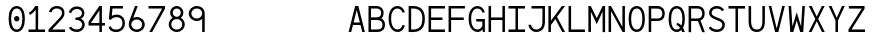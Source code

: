 SplineFontDB: 3.0
FontName: Whois-mono
FullName: Whois-mono
FamilyName: Whois
Weight: Medium
Copyright: Created by raphael with FontForge 2.0 (http://fontforge.sf.net)
UComments: "2012-6-10: Created." 
Version: 001.000
ItalicAngle: 0
UnderlinePosition: -80
UnderlineWidth: 40
Ascent: 620
Descent: 180
LayerCount: 2
Layer: 0 0 "Back"  1
Layer: 1 0 "Fore"  0
NeedsXUIDChange: 1
XUID: [1021 366 1577494475 6750967]
OS2Version: 0
OS2_WeightWidthSlopeOnly: 0
OS2_UseTypoMetrics: 1
CreationTime: 1339350769
ModificationTime: 1339432390
OS2TypoAscent: 0
OS2TypoAOffset: 1
OS2TypoDescent: 0
OS2TypoDOffset: 1
OS2TypoLinegap: 0
OS2WinAscent: 0
OS2WinAOffset: 1
OS2WinDescent: 0
OS2WinDOffset: 1
HheadAscent: 0
HheadAOffset: 1
HheadDescent: 0
HheadDOffset: 1
OS2Vendor: 'PfEd'
DEI: 91125
Encoding: ISO8859-1
UnicodeInterp: none
NameList: Adobe Glyph List
DisplaySize: -24
AntiAlias: 1
FitToEm: 1
WinInfo: 64 16 10
Grid
-800 520 m 0
 1600 520 l 0
  Named: "top" 
-800 -130 m 0
 1600 -130 l 0
  Named: "lowercase desc" 
-800 390.4 m 0
 1600 390.4 l 0
  Named: "lowercase top" 
EndSplineSet
BeginChars: 256 256

StartChar: a
Encoding: 97 97 0
Width: 390
VWidth: 0
Flags: HWO
LayerCount: 2
Fore
SplineSet
80.001 348.4 m 0
 100.001 372.4 136 390.4 188 390.4 c 0
 240 390.4 277 370.4 296 337.4 c 0
 312 310.4 309.531 263 309.531 224 c 0
 309.531 185 309.531 140 309.531 97 c 1
 309.531 97 307.531 84 312.531 73 c 0
 317.531 62 323.531 43 349.531 41 c 1
 349.531 -1 l 1
 296.531 2 278.531 34 278.531 34 c 1
 276.531 34 l 1
 276.531 34 239.531 0 162.531 0 c 0
 106.531 0 68.5322 30 52.5322 63 c 0
 36.5322 96 38.5322 126 46.5322 149 c 0
 62.5322 194 99.5322 217 137.531 224 c 0
 157.531 227 177.531 227 198.531 227 c 0
 217.531 227 238.531 226 258.531 226 c 1
 258.531 264 260.5 298 252 312.4 c 0
 241.974 329.385 229 339.4 188 339.4 c 0
 147 339.4 130 327.4 119 315.4 c 0
 108 303.4 104.001 286.4 102.001 272.4 c 1
 55.001 280.4 l 1
 55.001 296.4 60.001 324.4 80.001 348.4 c 0
243.531 72 m 0
 254.531 81 256.531 89 257.531 93 c 0
 258.531 97 258.531 175 258.531 175 c 1
 220.531 175 183.531 179 145.531 174 c 1
 116.531 169 103.531 163 93.5322 132 c 0
 91.5322 124 91.5322 103 99.5322 85 c 0
 107.531 67 121.531 52 163.531 51 c 0
 207.531 50 231.531 61 243.531 72 c 0
EndSplineSet
EndChar

StartChar: b
Encoding: 98 98 1
Width: 390
VWidth: 0
Flags: HW
LayerCount: 2
Fore
SplineSet
36.5 520 m 5
 86.5 520 l 5
 86.5 344 l 1
 111.5 371 148.5 390 194.5 390 c 0
 250.5 390 294.5 360 318.5 322 c 0
 342.5 284 353.5 237 353.5 195 c 0
 353.5 153 342.5 106 318.5 68 c 0
 294.5 30 251.5 0 194.5 0 c 0
 148.5 0 111.5 19 86.5 46 c 1
 76.5 0 l 1
 36.5 0 l 1
 36.5 195 l 1
 36.5 520 l 5
194.5 339 m 0
 153.5 339 130.5 322 113.5 295 c 0
 96.5 268 86.5 230 86.5 195 c 0
 86.5 160 96.5 122 113.5 95 c 0
 130.5 68 153.5 51 194.5 51 c 0
 235.5 51 259.5 68 276.5 95 c 0
 293.5 122 301.5 160 301.5 195 c 0
 301.5 230 293.5 268 276.5 295 c 0
 259.5 322 235.5 339 194.5 339 c 0
EndSplineSet
EndChar

StartChar: at
Encoding: 64 64 2
Width: 390
VWidth: 0
Flags: HW
LayerCount: 2
EndChar

StartChar: c
Encoding: 99 99 3
Width: 390
VWidth: 0
Flags: HW
LayerCount: 2
Fore
SplineSet
198.5 390 m 0
 238.5 390 272.5 376 296.5 353 c 0
 320.5 330 332.5 298 335.5 264 c 1
 285.5 260 l 1
 283.5 284 274.5 304 260.5 317 c 0
 246.5 330 227.5 339 198.5 339 c 0
 157.5 339 138.5 323 122.5 296 c 0
 106.5 269 100.5 231 100.5 195 c 0
 100.5 160 108.5 122 125.5 95 c 0
 142.5 68 166.5 51 207.5 51 c 0
 235.5 51 252.5 59 265.5 71 c 0
 278.5 83 286.5 101 289.5 122 c 1
 340.5 114 l 1
 335.5 85 322.5 56 300.5 35 c 0
 278.5 14 245.5 0 207.5 0 c 0
 150.5 0 107.5 30 83.5 68 c 0
 59.5 106 49.5 153 49.5 195 c 0
 49.5 237 56.5 284 78.5 322 c 0
 100.5 360 142.5 390 198.5 390 c 0
EndSplineSet
EndChar

StartChar: d
Encoding: 100 100 4
Width: 390
VWidth: 0
Flags: HW
LayerCount: 2
Fore
SplineSet
303 520 m 1
 353 520 l 1
 353 0 l 1
 312 0 l 1
 303 46 l 1
 278 19 241 0 195 0 c 0
 138 0 95 30 71 68 c 0
 47 106 37 153 37 195 c 0
 37 237 47 284 71 322 c 0
 95 360 139 390 195 390 c 0
 241 390 278 372 303 344 c 1
 303 520 l 1
195 339 m 0
 154 339 131 322 114 295 c 0
 97 268 88 230 88 195 c 0
 88 160 96 122 113 95 c 0
 130 68 154 51 195 51 c 0
 236 51 259 68 276 95 c 0
 293 122 303 160 303 195 c 0
 303 230 293 268 276 295 c 0
 259 322 236 339 195 339 c 0
EndSplineSet
EndChar

StartChar: e
Encoding: 101 101 5
Width: 390
VWidth: 0
Flags: HW
LayerCount: 2
Fore
SplineSet
97.9883 174 m 1
 99.9883 141 107.465 110 121.465 90 c 0
 137.465 66 159.465 53 194.465 51 c 0
 194.465 51 l 0
 226.465 51 246.465 60 260.465 72 c 0
 274.465 84 282.465 99 287.465 115 c 1
 336.465 100 l 1
 329.465 78 315.465 53 292.465 33 c 0
 269.465 13 236.465 0 194.465 0 c 2
 193.465 0 l 1
 193.465 0 l 1
 143.465 2 103.465 26 79.4648 62 c 0
 55.4648 98 46.4648 142 46.4648 189 c 0
 46.4648 235 52.4648 284 74.4648 322 c 0
 96.4648 360 137.465 388 193.465 389 c 1
 194.465 389 l 1
 194.465 389 l 2
 232.465 388 271.465 379 300.465 348 c 0
 329.465 317 344.488 267 343.488 198 c 2
 342.988 174 l 1
 97.9883 174 l 1
177.465 336 m 0
 141.465 330 104.465 295 100.465 224 c 1
 291.488 224 l 1
 289.488 270 280.465 293 264.465 313 c 0
 248.465 333 213.465 342 177.465 336 c 0
EndSplineSet
EndChar

StartChar: f
Encoding: 102 102 6
Width: 390
VWidth: 0
Flags: HW
LayerCount: 2
Fore
SplineSet
234 519 m 1
 287 518 336 487 354 419 c 1
 317 404 l 1
 299 457 255 474 219 468 c 0
 184 462 163 438 169 392 c 0
 172 368 176 351 178 335 c 1
 299 335 l 1
 299 284 l 1
 183 284 l 1
 183 0 l 1
 132 0 l 1
 132 284 l 1
 36 284 l 1
 36 335 l 1
 126 335 l 1
 124 350 122 364 120 385 c 0
 114 439 134 515 234 519 c 1
EndSplineSet
EndChar

StartChar: g
Encoding: 103 103 7
Width: 390
VWidth: 0
Flags: HWO
LayerCount: 2
Fore
SplineSet
358.011 390 m 1
 358.011 382 357.011 375 355.011 367 c 0
 348.011 348 334.011 330 306.011 322 c 1
 333.011 299 338.011 265 338.011 244 c 0
 338.011 190 286.011 135 195.011 134 c 0
 136.011 134 117.011 127 114.011 109 c 0
 111.011 91 121 64 190 64 c 0
 259 64 278.522 57.9988 306.011 43 c 0
 339 25 357.011 -2 357.011 -36 c 0
 357.011 -70 350.011 -79 337.011 -94 c 0
 324.011 -109 306.011 -117 289.011 -122 c 0
 255.011 -131 219.011 -131 195.011 -131 c 0
 170.011 -131 133.011 -131 100.011 -121 c 0
 83.0107 -116 65.0107 -108 52.0107 -93 c 0
 39.0107 -78 32.0107 -62 32.0107 -38 c 0
 31.0107 4 66.0107 42 108.011 50 c 1
 108.011 51 l 1
 66.0107 62 65.0107 88 66.0107 104 c 0
 68.0107 147 108.011 160 108.011 160 c 1
 108.011 161 l 1
 108.011 161 51.0107 184 51.0107 244 c 0
 51.0107 268 56.0107 298 79.0107 322 c 0
 102.011 346 141.011 364 195.011 364 c 0
 226.011 364 251.011 358 271.011 349 c 1
 288.011 351 306.011 365 307.011 390 c 1
 358.011 390 l 1
195.011 313 m 0
 151.011 313 126.011 302 115.011 289 c 0
 104.011 276 101.011 259 101.011 244 c 0
 101.011 221 119.011 184 195.011 184 c 0
 268.011 184 288.011 222 288.011 244 c 0
 288.011 259 284.011 276 273.011 289 c 0
 262.011 302 239.011 313 195.011 313 c 0
194.011 19 m 0
 151.011 19 83.0107 14 83.0107 -37 c 0
 83.0107 -88 156.011 -86 195.011 -86 c 0
 234.011 -86 306.011 -89 306.011 -38 c 0
 306.011 13 237.011 19 194.011 19 c 0
EndSplineSet
EndChar

StartChar: h
Encoding: 104 104 8
Width: 390
VWidth: 0
Flags: HW
LayerCount: 2
Fore
SplineSet
46.25 520 m 1
 96.25 520 l 1
 96.25 322 l 1
 107.25 357 158.25 388 204.25 388 c 0
 258.25 388 285.012 368.984 309.75 336 c 0
 327.75 312 343.75 263 343.75 221 c 2
 343.75 0 l 1
 291.75 0 l 1
 291.75 221 l 2
 291.75 256 284.803 275.4 272.75 298 c 0
 264.75 313 247.25 336 204.25 336 c 0
 163.25 336 136.25 319.5 119.25 292.5 c 0
 102.25 265.5 96.25 228 96.25 193 c 2
 96.25 0 l 1
 46.25 0 l 1
 46.25 193 l 1
 46.25 520 l 1
EndSplineSet
EndChar

StartChar: i
Encoding: 105 105 9
Width: 390
VWidth: 0
Flags: HW
LayerCount: 2
Fore
SplineSet
49 390 m 1
 220 390 l 1
 220 52 l 1
 361 52 l 1
 361 0 l 1
 29 0 l 1
 29 52 l 1
 170 52 l 1
 170 339 l 1
 49 339 l 1
 49 390 l 1
243 521 m 0
 243 494 222 472 195 472 c 0
 168 472 147 494 147 521 c 0
 147 548 168 569 195 569 c 0
 222 569 243 548 243 521 c 0
EndSplineSet
EndChar

StartChar: j
Encoding: 106 106 10
Width: 390
VWidth: 0
Flags: HW
LayerCount: 2
Fore
SplineSet
105.611 390.4 m 1
 325.611 390.4 l 1
 325.236 66 l 1
 325.236 66 328.236 -8 311.236 -50 c 0
 294.236 -92 251.236 -130 180.236 -130 c 0
 109.236 -130 73.2363 -92 59.2363 -55 c 0
 45.2363 -18 54.2363 16 54.2363 16 c 1
 99.2363 8 l 1
 99.2363 8 96.2363 -16 104.236 -37 c 0
 112.236 -58 124.236 -85 180.236 -85 c 0
 236.236 -85 252.236 -60 263.236 -31 c 0
 274.236 -2 273.236 66 273.236 66 c 1
 273.611 339.4 l 1
 105.611 339.4 l 1
 105.611 390.4 l 1
338.611 520.4 m 0
 338.611 493.4 317.611 471.4 290.611 471.4 c 0
 263.611 471.4 242.611 493.4 242.611 520.4 c 0
 242.611 547.4 263.611 569.4 290.611 569.4 c 0
 317.611 569.4 338.611 547.4 338.611 520.4 c 0
EndSplineSet
EndChar

StartChar: k
Encoding: 107 107 11
Width: 390
VWidth: 0
Flags: HW
LayerCount: 2
Fore
SplineSet
36 520 m 5
 87 520 l 5
 87 167 l 1
 294 389 l 1
 331 355 l 1
 192 205 l 1
 354 5 l 1
 354 0 l 1
 291 0 l 1
 156 167 l 1
 87 93 l 1
 87 0 l 1
 36 0 l 1
 36 520 l 5
EndSplineSet
EndChar

StartChar: l
Encoding: 108 108 12
Width: 390
VWidth: 0
Flags: HW
LayerCount: 2
Fore
SplineSet
29 520 m 1
 220 520 l 1
 220 51 l 1
 361 51 l 1
 361 0 l 1
 29 0 l 1
 29 51 l 1
 170 51 l 1
 170 470 l 1
 29 470 l 1
 29 520 l 1
EndSplineSet
EndChar

StartChar: m
Encoding: 109 109 13
Width: 390
VWidth: 0
Flags: HW
LayerCount: 2
Fore
SplineSet
28 390 m 1
 69 390 l 1
 79 361 l 1
 95 377 111 391 140 390 c 0
 169 389 187 368 198 350 c 1
 214 371 235 390 273 390 c 0
 311 390 339 359 350 336 c 0
 361 313 362 292 362 280 c 2
 362 0 l 1
 310 0 l 1
 310 280 l 2
 310 289 311 304 306 315 c 0
 301 326 294 337 274 339 c 0
 258 341 245 334 234 323 c 0
 223 312 221 288 221 288 c 1
 221 0 l 1
 169 0 l 1
 169 280 l 2
 169 289 170 304 165 315 c 0
 160 326 153 337 133 339 c 0
 118 341 101 334 90 323 c 0
 83 315 79 305 79 294 c 2
 79 0 l 1
 28 0 l 1
 28 390 l 1
EndSplineSet
EndChar

StartChar: n
Encoding: 110 110 14
Width: 390
VWidth: 0
Flags: HW
LayerCount: 2
Fore
SplineSet
207 390.4 m 0
 254 390.4 285 369.4 309 332.4 c 0
 333 295.4 334 253.4 334 212.4 c 2
 334 0.400391 l 1
 283 0.400391 l 1
 283 212.4 l 2
 283 250.4 280 281.4 269 301.4 c 0
 258 321.4 244 334.4 211 339.4 c 0
 166 346.4 107 333 107 246 c 2
 107 0 l 1
 56 0 l 1
 56 390 l 1
 100 390 l 1
 107 355 l 1
 131 375 160 390.4 207 390.4 c 0
EndSplineSet
EndChar

StartChar: o
Encoding: 111 111 15
Width: 390
VWidth: 0
Flags: HW
LayerCount: 2
Fore
SplineSet
195 390.4 m 0
 252 390.4 295 361.4 319 323.4 c 0
 343 285.4 354 238.4 354 196.4 c 0
 354 154.4 343 105 319 67 c 0
 295 29 251 0 194 0 c 0
 137 0 93 29 69 67 c 0
 45 105 36 154.4 36 196.4 c 0
 36 238.4 46 285.4 70 323.4 c 0
 94 361.4 138 390.4 195 390.4 c 0
195 339.4 m 0
 154 339.4 131 322.4 114 295.4 c 0
 97 268.4 87 230.4 87 196.4 c 0
 87 162.4 95 121 112 94 c 0
 129 67 152 50 194 50 c 0
 236 50 259 67 276 94 c 0
 293 121 303 162.4 303 196.4 c 0
 303 230.4 294 268.4 277 295.4 c 0
 260 322.4 236 339.4 195 339.4 c 0
EndSplineSet
EndChar

StartChar: p
Encoding: 112 112 16
Width: 390
VWidth: 0
Flags: HW
LayerCount: 2
Fore
SplineSet
37 390 m 1
 78 390 l 1
 88 341 l 1
 113 369 149 389 195 389 c 0
 251 389 295 360 319 322 c 0
 343 284 353 236 353 194 c 0
 353 152 343 104 319 66 c 0
 295 28 252 -1 195 -1 c 0
 149 -1 113 18 88 46 c 1
 88 -130 l 1
 37 -130 l 1
 37 390 l 1
195 338 m 0
 154 338 126 321 109 294 c 0
 92 267 88 229 88 194 c 0
 88 159 91 121 108 94 c 0
 125 67 154 50 195 50 c 0
 236 50 260 67 277 94 c 0
 294 121 302 159 302 194 c 0
 302 229 294 267 277 294 c 0
 260 321 236 338 195 338 c 0
EndSplineSet
EndChar

StartChar: q
Encoding: 113 113 17
Width: 390
VWidth: 0
Flags: HW
LayerCount: 2
Fore
SplineSet
353 390 m 1
 353 -130 l 1
 302 -130 l 1
 302 47 l 1
 277 19 241 0 195 0 c 0
 138 0 94 29 70 67 c 0
 46 105 37 153 37 195 c 0
 37 237 47 285 71 323 c 0
 95 361 139 390 195 390 c 0
 241 390 277 370 302 342 c 1
 313 390 l 1
 353 390 l 1
195 339 m 0
 154 339 131 322 114 295 c 0
 97 268 88 230 88 195 c 0
 88 160 97 122 114 95 c 0
 131 68 154 51 195 51 c 0
 236 51 265 68 282 95 c 0
 299 122 301 160 301 195 c 0
 301 230 299 268 282 295 c 0
 265 322 236 339 195 339 c 0
EndSplineSet
EndChar

StartChar: r
Encoding: 114 114 18
Width: 390
VWidth: 0
Flags: HW
LayerCount: 2
Fore
SplineSet
51 390.4 m 1
 94 390.4 l 1
 102 343 l 1
 125 366 156 383 192 389 c 0
 223 394 254 389 283 373 c 0
 312 357 336 327 339 289 c 1
 287 284 l 1
 285 305 276 318 259 328 c 0
 242 338 213 343 188 338 c 0
 148 330 105 316 105 222 c 2
 105 0 l 1
 51 0 l 1
 51 390.4 l 1
EndSplineSet
EndChar

StartChar: s
Encoding: 115 115 19
Width: 390
VWidth: 0
Flags: HW
LayerCount: 2
Fore
SplineSet
97 359 m 0
 140 395 224 397 263 377 c 0
 302 357 320 334 327 301 c 1
 286 284 l 1
 277 308 266 322 250 330 c 0
 234 338 211 341 181 339 c 0
 155 337 132 327 119 312 c 0
 95 284 109 245 147 235 c 0
 185 225 234.084 214 272.084 203 c 0
 310.084 192 329.084 169 339.084 136 c 0
 349.084 103 339.084 66 314.084 40 c 0
 288.084 14 247.084 0 192.084 0 c 0
 137.084 0 101.084 13 77.084 35 c 0
 53.084 57 47.084 86 47.084 107 c 1
 94.084 111 l 1
 96.084 96 99.084 83 111.084 72 c 0
 123.084 61 145.084 50 192.084 50 c 0
 238.084 50 265.084 62 278.084 76 c 0
 291.084 90 295.084 106 290.084 125 c 0
 286.084 141 276.084 148 256.084 155 c 0
 212.084 169 179 177 141 187 c 0
 103 197 71 216 60 248 c 0
 47 283 54 323 97 359 c 0
EndSplineSet
EndChar

StartChar: t
Encoding: 116 116 20
Width: 390
VWidth: 0
Flags: HWO
LayerCount: 2
Fore
SplineSet
150 480 m 1
 201 494 l 1
 201 390.4 l 1
 342 390.4 l 1
 342 338.4 l 1
 201 338.4 l 1
 201 51 l 1
 341 51 l 1
 341 0 l 1
 150 0 l 1
 150 338.4 l 1
 48 338.4 l 1
 48 390.4 l 1
 150 390.4 l 1
 150 480 l 1
EndSplineSet
EndChar

StartChar: u
Encoding: 117 117 21
Width: 390
VWidth: 0
Flags: HW
LayerCount: 2
Fore
SplineSet
184 -1 m 0
 137 -1 104 20 80 57 c 0
 56 94 56 136 56 177 c 2
 56 390.4 l 1
 107 390.4 l 1
 107 177 l 2
 107 139 110 108 121 88 c 0
 132 68 146 55 179 50 c 0
 224 43 283 55 283 142 c 2
 283 390.4 l 1
 334 390.4 l 1
 334 0 l 1
 291 0 l 1
 283 32 l 1
 259 12 231 -1 184 -1 c 0
EndSplineSet
EndChar

StartChar: v
Encoding: 118 118 22
Width: 390
VWidth: 0
Flags: HW
LayerCount: 2
Fore
SplineSet
34.5 390.4 m 1
 87.5 390.4 l 1
 194 77 l 1
 196 64 l 1
 199 77 l 1
 302.5 390.4 l 1
 355.5 390.4 l 1
 226 0 l 1
 167 0 l 1
 34.5 390.4 l 1
EndSplineSet
EndChar

StartChar: w
Encoding: 119 119 23
Width: 390
VWidth: 0
Flags: HW
LayerCount: 2
Fore
SplineSet
30 390.4 m 1
 82 390.4 l 1
 106 97 l 1
 171 267 l 1
 219 267 l 1
 284 98 l 1
 309 390.4 l 1
 360 390.4 l 1
 327 0 l 1
 273 0 l 1
 196 200 l 1
 195 204 l 1
 194 200 l 1
 118 0 l 1
 64 0 l 1
 30 390.4 l 1
EndSplineSet
EndChar

StartChar: x
Encoding: 120 120 24
Width: 390
VWidth: 0
Flags: HW
LayerCount: 2
Fore
SplineSet
34 390.4 m 1
 96 390.4 l 1
 194 242.4 l 1
 194.25 240.963 l 1
 194.781 240.963 l 1
 195 242.4 l 1
 295 390.4 l 1
 356 390.4 l 1
 225.5 198 l 1
 359.5 0 l 1
 298.5 0 l 1
 196.5 152 l 1
 195.812 154.125 l 1
 195.062 154.125 l 1
 194.5 152 l 1
 92.5 0 l 1
 30.5 0 l 1
 164.5 198 l 1
 34 390.4 l 1
EndSplineSet
EndChar

StartChar: y
Encoding: 121 121 25
Width: 390
VWidth: 0
Flags: HW
LayerCount: 2
Fore
SplineSet
34.5 390.4 m 1
 87.5 390.4 l 1
 193.5 109.4 l 1
 195.5 98.4004 l 1
 198.5 109.4 l 1
 302.5 390.4 l 1
 355.5 390.4 l 1
 214.5 2.40039 l 1
 214.5 2.40039 188.5 -54.5996 171.5 -77.5996 c 0
 132.5 -129.6 69.5 -134.6 60.5 -135.6 c 1
 60.5 -84.5996 l 1
 70.5 -82.5996 110.5 -76.5996 131.5 -47.5996 c 0
 148.5 -24.5996 170.5 31.4004 170.5 31.4004 c 1
 34.5 390.4 l 1
EndSplineSet
EndChar

StartChar: z
Encoding: 122 122 26
Width: 390
VWidth: 0
Flags: HW
LayerCount: 2
Fore
SplineSet
45.5 390 m 1
 340.5 390 l 1
 340.5 340 l 1
 105.5 51 l 1
 351.5 51 l 1
 351.5 0 l 1
 38.5 0 l 1
 38.5 50 l 1
 274.5 339 l 1
 45.5 339 l 1
 45.5 390 l 1
EndSplineSet
EndChar

StartChar: A
Encoding: 65 65 27
Width: 390
VWidth: 0
Flags: HW
LayerCount: 2
Fore
SplineSet
162.735 519.566 m 5
 227.264 519.566 l 5
 357.788 0 l 1
 305.638 0 l 1
 269.984 140.838 l 1
 119.72 140.838 l 1
 84.3613 0 l 1
 32.2119 0 l 1
 162.735 519.566 l 5
194.854 443.259 m 1
 194.149 436.512 l 1
 132.683 191.516 l 1
 257.316 191.516 l 1
 195.578 436.426 l 1
 194.854 443.259 l 1
EndSplineSet
EndChar

StartChar: B
Encoding: 66 66 28
Width: 390
VWidth: 0
Flags: HW
LayerCount: 2
Fore
SplineSet
30 520 m 1
 30 520 134.471 520.713 187.632 520.119 c 0
 235.413 520.119 273.475 504.416 298.122 478.454 c 0
 322.769 452.491 333.479 418.207 333.479 385.053 c 0
 333.479 340.326 320.392 302.933 293.702 278.099 c 0
 289.24 274.463 285.35 273.439 283.687 272.062 c 1
 285.624 271.038 290.169 271.337 294.141 268.893 c 0
 301.989 264.062 309.623 259.04 316.391 252.91 c 0
 344.758 227.219 360.293 189.277 360.293 145.661 c 0
 360.293 102.79 347.28 65.126 320.811 39.002 c 0
 294.342 12.8779 256.208 -0.185547 212.385 -0.185547 c 0
 151.204 -0.185547 29.707 -0.477539 29.707 -0.477539 c 1
 30 520 l 1
80.6777 469.911 m 1
 80.6777 293.716 l 1
 187.632 293.716 l 2
 221.515 293.716 244.64 301.649 259.23 315.225 c 0
 273.819 328.801 282.802 349.737 282.802 385.055 c 0
 282.802 407.254 275.752 428.162 261.291 443.394 c 0
 246.832 458.625 224.493 469.911 187.632 469.911 c 2
 80.6777 469.911 l 1
80.3848 240.833 m 1
 80.3848 50.4941 l 1
 212.385 50.4941 l 2
 246.536 50.4951 269.813 59.8037 285.159 74.9492 c 0
 300.506 90.0957 309.614 112.741 309.614 145.663 c 0
 309.614 177.841 299.708 199.915 282.509 215.492 c 0
 265.308 231.073 239.221 240.833 204.135 240.833 c 2
 80.3848 240.833 l 1
EndSplineSet
EndChar

StartChar: C
Encoding: 67 67 29
Width: 390
VWidth: 0
Flags: HW
LayerCount: 2
Fore
SplineSet
204.883 522.987 m 4
 233.59 522.987 264.819 516.867 292.391 497.649 c 4
 319.962 478.43 342.232 446.792 356.031 401.007 c 5
 310.953 388.632 l 5
 299.561 426.428 280.183 444.282 263.223 456.104 c 4
 246.262 467.926 226.82 472.309 204.883 472.309 c 4
 164.266 472.309 128.789 450.978 101.465 390.4 c 4
 89.0986 362.983 82.1738 316.216 82.6074 269.596 c 4
 83.04 222.977 90.7549 175.768 102.054 147.321 c 4
 126.254 86.3896 160.416 55.0986 211.954 55.0986 c 4
 260.01 55.0996 301.569 100.242 308.008 143.196 c 5
 358.097 135.831 l 5
 347.962 68.1904 289.349 4.4209 211.954 4.4209 c 4
 138.044 4.4209 83.6338 56.1475 54.9102 128.464 c 4
 39.748 166.642 32.4102 217.518 31.9297 269.008 c 4
 31.4521 320.496 37.4717 371.708 55.2061 411.023 c 4
 88.082 483.91 144.207 522.987 204.883 522.987 c 4
EndSplineSet
EndChar

StartChar: D
Encoding: 68 68 30
Width: 390
VWidth: 0
Flags: HW
LayerCount: 2
Fore
SplineSet
80.9258 520 m 2
 122.342 520 156.335 521.129 196.131 512.928 c 1
 237.351 502.804 279.076 481.763 309.273 442.215 c 0
 339.471 402.666 357.299 346.317 357.299 268.966 c 0
 357.299 192.506 343.771 132.114 314.968 88.3965 c 0
 286.161 44.6826 241.915 18.3164 189.155 5.60254 c 0
 140.452 -6.13281 84.8008 -1.19531 75.7188 -0.290039 c 1
 32.7012 -0.290039 l 1
 32.9004 520 l 1
 80.9258 520 l 2
184.051 463.722 m 0
 151.71 471.344 114.906 469.916 83.5791 469.322 c 1
 83.3799 50.3877 l 1
 97.4463 49.5059 144.506 47.1836 177.369 55.1025 c 0
 221.446 65.7236 251.349 84.2295 272.541 116.388 c 0
 293.727 148.547 306.622 198.432 306.622 268.966 c 0
 306.622 338.607 290.919 382.746 268.907 411.572 c 0
 246.897 440.398 217.475 455.514 184.051 463.722 c 0
EndSplineSet
EndChar

StartChar: E
Encoding: 69 69 31
Width: 390
VWidth: 0
Flags: HW
LayerCount: 2
Fore
SplineSet
31.7148 521.234 m 1
 358.762 521.234 l 1
 358.762 470.703 l 1
 82.3936 470.703 l 1
 82.3936 290.678 l 1
 308.972 290.678 l 1
 308.972 240 l 1
 82.3936 240 l 1
 81.917 50.6768 l 1
 358.285 50.6768 l 1
 358.285 0 l 1
 31.2383 0 l 1
 31.7148 521.234 l 1
EndSplineSet
EndChar

StartChar: F
Encoding: 70 70 32
Width: 390
VWidth: 0
Flags: HWO
LayerCount: 2
Fore
SplineSet
31.6201 517.714 m 1
 358.38 517.714 l 1
 358.38 468.183 l 1
 82.2998 468.183 l 1
 82.2998 288.157 l 1
 335.58 288.157 l 5
 335.58 237.479 l 5
 82.2998 237.479 l 1
 82.2998 0 l 1
 31.6201 0 l 1
 31.6201 517.714 l 1
EndSplineSet
EndChar

StartChar: G
Encoding: 71 71 33
Width: 390
VWidth: 0
Flags: HW
LayerCount: 2
Fore
SplineSet
205.432 520 m 0
 278.892 519.383 333.162 477.547 356.581 398.02 c 1
 310.621 385.646 l 1
 296.532 434.188 262.602 469.812 205.432 469.321 c 0
 164.812 469.323 129.341 447.99 102.012 387.413 c 0
 89.6416 359.996 82.7217 313.23 83.1514 266.609 c 0
 83.5918 219.99 90.9424 171.348 102.242 142.9 c 0
 126.441 81.9688 160.902 50.6777 212.432 50.6777 c 0
 257.492 50.6787 296.713 90.4678 306.722 130.82 c 1
 306.722 213.024 l 1
 185.032 213.024 l 1
 185.032 263.703 l 1
 357.553 263.703 l 1
 357.553 0.883789 l 1
 316.742 0.883789 l 1
 310.892 55.46 l 1
 295.083 28.0859 258.902 0 212.432 0 c 0
 138.521 0 83.8223 51.7266 55.1025 124.043 c 0
 39.9326 162.222 32.9619 214.531 32.4717 266.02 c 0
 32.002 317.508 38.3115 368.721 56.0518 408.036 c 0
 88.9219 480.923 144.751 520 205.432 520 c 0
EndSplineSet
EndChar

StartChar: H
Encoding: 72 72 34
Width: 390
VWidth: 0
Flags: HW
LayerCount: 2
Fore
SplineSet
31.1797 518.566 m 1
 81.8594 518.566 l 1
 81.8594 288.157 l 1
 308.14 288.157 l 1
 308.14 518.566 l 1
 358.82 518.566 l 1
 358.82 0 l 1
 308.14 0 l 1
 308.14 237.479 l 1
 81.8594 237.479 l 1
 81.8594 0 l 1
 31.1797 0 l 1
 31.1797 518.566 l 1
EndSplineSet
EndChar

StartChar: I
Encoding: 73 73 35
Width: 390
VWidth: 0
Flags: HW
LayerCount: 2
Fore
SplineSet
29.8496 520 m 1
 360.15 520 l 1
 360.15 469.323 l 1
 220.49 469.323 l 1
 220.49 50.8486 l 1
 360.15 50.8486 l 1
 360.15 0.171875 l 1
 29.8496 0.171875 l 1
 29.8496 50.8486 l 1
 169.811 50.8486 l 1
 169.811 469.323 l 1
 29.8496 469.323 l 1
 29.8496 520 l 1
EndSplineSet
EndChar

StartChar: J
Encoding: 74 74 36
Width: 390
VWidth: 0
Flags: HW
LayerCount: 2
Fore
SplineSet
90.584 520.551 m 1
 359.294 520.549 l 1
 359.294 520.257 l 1
 359.294 520.257 359.31 311.142 359.41 207.722 c 0
 359.41 134.309 339.89 81.0869 306.08 46.8477 c 0
 272.27 12.6094 226.399 -0.415039 181.739 0 c 0
 134.449 0.443359 95.8994 22.4131 70.3701 50.6787 c 0
 44.8398 78.9434 30.5898 112.89 30.5898 144.963 c 1
 81.2695 144.963 l 1
 81.2695 129.302 90.5293 103.997 108.08 84.5615 c 0
 125.63 65.1279 150.05 49.9795 182.33 49.6787 c 0
 217.249 49.3525 247.459 59.5459 269.839 82.2041 c 0
 292.22 104.866 308.729 143.201 308.729 207.722 c 0
 308.729 323.273 308.524 427.562 308.614 469.872 c 1
 90.584 469.872 l 1
 90.584 520.551 l 1
EndSplineSet
EndChar

StartChar: K
Encoding: 75 75 37
Width: 390
VWidth: 0
Flags: HW
LayerCount: 2
Fore
SplineSet
28.2148 519.566 m 1
 78.8945 519.566 l 1
 78.8945 224.81 l 1
 298.104 519.566 l 1
 361.154 519.566 l 1
 200.285 302.889 l 1
 361.785 0 l 1
 304.623 0 l 1
 167.564 259.303 l 1
 78.8945 140.248 l 1
 78.8945 0 l 1
 28.2148 0 l 1
 28.2148 519.566 l 1
EndSplineSet
EndChar

StartChar: L
Encoding: 76 76 38
Width: 390
VWidth: 0
Flags: HW
LayerCount: 2
Fore
SplineSet
31.4756 519.566 m 1
 82.1553 519.566 l 1
 82.1553 50.6768 l 1
 358.524 50.6768 l 1
 358.524 0 l 1
 31.4756 0 l 1
 31.4756 519.566 l 1
EndSplineSet
EndChar

StartChar: M
Encoding: 77 77 39
Width: 390
VWidth: 0
Flags: HW
LayerCount: 2
Fore
SplineSet
314.035 519.824 m 1
 362.354 519.824 l 1
 362.354 -2.2207 l 1
 311.675 -2.2207 l 1
 311.675 407.329 l 1
 194.995 156 l 1
 78.3252 404.972 l 1
 78.3252 0.135742 l 1
 27.6455 0.135742 l 1
 27.6455 519.824 l 1
 75.9658 519.824 l 1
 193.905 278.146 l 1
 194.995 272.384 l 1
 196.064 278.086 l 1
 314.035 519.824 l 1
EndSplineSet
EndChar

StartChar: N
Encoding: 78 78 40
Width: 390
VWidth: 0
Flags: HW
LayerCount: 2
Fore
SplineSet
79.2061 519.566 m 1
 307.846 103.004 l 1
 307.846 519.566 l 1
 358.523 519.566 l 1
 358.523 0 l 1
 311.086 0 l 1
 82.1465 417.384 l 1
 82.1465 0 l 1
 31.4766 0 l 1
 31.4766 519.566 l 1
 79.2061 519.566 l 1
EndSplineSet
EndChar

StartChar: O
Encoding: 79 79 41
Width: 390
VWidth: 0
Flags: HW
LayerCount: 2
Fore
SplineSet
194.854 520.204 m 0
 252.938 520.204 297.805 486.132 323.021 438 c 0
 348.24 389.866 358.084 327.906 358.084 260.625 c 0
 358.084 193.076 346.966 130.916 321.254 82.958 c 0
 295.543 34.998 251.269 1.04785 194.853 1.04785 c 0
 138.438 1.04785 94.083 34.9941 68.4521 82.958 c 0
 42.8213 130.921 31.916 193.095 31.916 260.625 c 0
 31.916 327.888 41.5479 389.862 66.6846 438 c 0
 91.8213 486.136 136.77 520.204 194.854 520.204 c 0
194.854 469.525 m 0
 154.825 469.525 130.898 451.069 111.766 414.429 c 0
 92.6309 377.786 82.5947 322.73 82.5947 260.626 c 0
 82.5947 198.791 93.5654 143.638 113.24 106.824 c 0
 132.911 70.0088 157.288 51.7256 194.854 51.7256 c 0
 232.419 51.7256 257.024 70.0049 276.764 106.824 c 0
 296.503 143.642 307.408 198.811 307.408 260.625 c 0
 307.408 322.712 297.438 377.782 278.236 414.429 c 0
 259.037 451.073 234.882 469.525 194.854 469.525 c 0
EndSplineSet
EndChar

StartChar: P
Encoding: 80 80 42
Width: 390
VWidth: 0
Flags: HW
LayerCount: 2
Fore
SplineSet
33.8311 519.565 m 1
 33.8311 519.565 151.21 520.21 210.321 519.86 c 0
 258.54 519.86 296.998 500.957 321.4 473.19 c 0
 345.803 445.427 356.169 409.747 356.169 374.781 c 0
 356.169 327.196 343.466 287.963 316.978 261.346 c 0
 290.497 234.727 252.717 223.042 210.321 223.042 c 2
 84.5088 223.042 l 1
 84.5088 0 l 1
 33.8311 0 l 1
 33.8311 519.565 l 1
84.5088 468.182 m 1
 84.5088 273.72 l 1
 210.321 273.72 l 2
 243.877 273.722 266.238 282.127 281.034 296.997 c 0
 295.83 311.866 305.49 335.908 305.49 374.781 c 0
 305.49 399.604 298.095 423.169 283.39 439.896 c 0
 268.687 456.627 246.745 468.182 210.321 468.182 c 2
 84.5088 468.182 l 1
EndSplineSet
EndChar

StartChar: Q
Encoding: 81 81 43
Width: 390
VWidth: 0
Flags: HW
LayerCount: 2
Fore
SplineSet
195.147 520 m 0
 253.232 520 298.139 485.927 323.317 437.796 c 0
 348.492 389.66 358.083 327.695 358.083 260.421 c 0
 358.083 194.076 346.167 130.987 321.461 83.3838 c 1
 336.4 56.6768 346.381 28.2344 354.754 0 c 1
 301.719 0 l 1
 297.445 13.0293 293.238 31.5029 286.95 42.9883 c 1
 286.471 42.5273 278.738 34.3936 278.249 33.9404 c 0
 257.705 14.7422 234.205 0 193.147 0 c 0
 152.088 0 104.803 21.7119 73.3477 74.8984 c 0
 41.8945 128.085 31.917 192.884 31.917 260.421 c 0
 31.917 327.693 41.8018 389.661 66.9795 437.796 c 0
 92.1572 485.929 137.063 520 195.147 520 c 0
195.147 469.323 m 0
 155.119 469.323 130.931 450.866 111.765 414.225 c 0
 92.5986 377.58 82.5947 322.519 82.5947 260.421 c 0
 82.5947 198.598 92.2656 141.412 111.972 104.598 c 0
 131.678 67.7812 156.316 49.5 193.88 49.5 c 0
 223.048 49.5 244.109 60.6328 261.354 82.7939 c 1
 243.928 105.623 227.059 123.434 190.438 142.891 c 1
 205.962 185.034 l 1
 239.503 171.64 265.832 152.704 286.691 130.82 c 1
 299.169 165.518 307.407 211.798 307.407 260.421 c 0
 307.407 322.519 297.403 377.58 278.236 414.225 c 0
 259.069 450.866 235.175 469.323 195.147 469.323 c 0
EndSplineSet
EndChar

StartChar: R
Encoding: 82 82 44
Width: 390
VWidth: 0
Flags: HW
LayerCount: 2
Fore
SplineSet
98.21 520.293 m 0
 134.943 520.406 179.145 520.475 208.7 520.295 c 0
 256.919 520.296 295.377 502.391 319.779 474.626 c 0
 344.186 446.861 354.548 411.181 354.548 376.216 c 0
 354.548 328.632 341.845 289.397 315.36 262.78 c 0
 302.791 250.147 287.521 241.042 270.575 234.789 c 1
 357.789 1.43359 l 1
 303.869 1.43359 l 1
 219.898 224.476 l 1
 82.8887 224.476 l 1
 82.8887 1.43359 l 1
 32.2109 1.43359 l 1
 32.2109 520 l 1
 32.2109 520 61.4766 520.181 98.21 520.293 c 0
82.8887 469.614 m 1
 82.8887 275.153 l 1
 208.7 275.153 l 2
 242.256 275.155 264.618 283.559 279.414 298.43 c 0
 294.212 313.3 303.869 337.341 303.869 376.215 c 0
 303.869 401.038 296.477 424.602 281.771 441.329 c 0
 267.068 458.059 245.127 469.614 208.7 469.614 c 2
 82.8887 469.614 l 1
EndSplineSet
EndChar

StartChar: S
Encoding: 83 83 45
Width: 390
VWidth: 0
Flags: HW
LayerCount: 2
Fore
SplineSet
199.083 519.45 m 0
 297.935 519.45 344.645 441.37 344.645 441.37 c 1
 300.743 416.031 l 1
 300.743 416.031 272.304 468.772 199.083 468.772 c 0
 160.953 468.772 134.833 457.847 118.064 442.254 c 0
 101.284 426.66 92.6143 405.523 93.0137 378.612 c 0
 93.373 355.101 105.064 340.847 126.014 326.461 c 0
 146.975 312.073 175.904 301.287 200.854 291.104 c 0
 223.314 281.938 256.963 271.694 287.773 254.273 c 0
 318.583 236.854 349.093 209.301 354.953 167.355 c 0
 360.243 129.487 352.333 88.0322 326.373 55.0967 c 0
 300.413 22.1611 256.273 0 197.904 0 c 0
 139.824 0 97.9727 20.1602 71.8037 40.9541 c 0
 45.624 61.748 33.4941 84.8564 33.4941 84.8564 c 1
 78.2842 108.428 l 1
 78.2842 108.428 84.6738 95.5498 103.324 80.7305 c 0
 121.984 65.9111 151.324 50.6777 197.904 50.6777 c 0
 244.213 50.6777 270.253 65.9688 286.304 86.3291 c 0
 302.354 106.688 308.185 134.402 304.564 160.284 c 0
 301.523 182.086 286.804 196.466 262.725 210.078 c 0
 238.654 223.689 207.703 233.644 181.703 244.256 c 0
 158.203 253.849 125.923 265.354 97.4336 284.917 c 0
 68.9443 304.479 42.9844 335.61 42.334 378.023 c 0
 41.7539 417.032 55.8643 453.607 83.584 479.379 c 0
 111.314 505.151 151.185 519.45 199.083 519.45 c 0
EndSplineSet
EndChar

StartChar: T
Encoding: 84 84 46
Width: 390
VWidth: 0
Flags: HW
LayerCount: 2
Fore
SplineSet
29.8555 519.861 m 5
 360.145 519.861 l 5
 360.145 468.182 l 1
 220.484 468.182 l 1
 220.484 0 l 1
 169.805 0 l 1
 169.805 468.182 l 1
 29.8555 468.182 l 1
 29.8555 519.861 l 5
EndSplineSet
EndChar

StartChar: U
Encoding: 85 85 47
Width: 390
VWidth: 0
Flags: HW
LayerCount: 2
Fore
SplineSet
31.915 520.156 m 1
 82.5957 520.156 l 1
 82.5957 221.863 l 2
 82.5957 160.039 93.585 115.976 111.766 89.5703 c 0
 129.945 63.1641 154.195 50.6777 195.146 50.6777 c 0
 236.105 50.6777 260.056 63.1641 278.235 89.5703 c 0
 296.416 115.976 307.406 160.039 307.406 221.863 c 2
 307.406 520.156 l 1
 358.085 520.156 l 1
 358.085 221.863 l 2
 358.085 154.324 347.275 100.208 320.076 60.6953 c 0
 292.876 21.1816 248.175 0 195.146 0 c 0
 142.126 0 97.126 21.1816 69.9248 60.6953 c 0
 42.7256 100.208 31.915 154.324 31.915 221.863 c 2
 31.915 520.156 l 1
EndSplineSet
EndChar

StartChar: V
Encoding: 86 86 48
Width: 390
VWidth: 0
Flags: HW
LayerCount: 2
Fore
SplineSet
33.2451 519.566 m 1
 85.0957 519.566 l 1
 193.735 74.2451 l 1
 194.706 66.1201 l 1
 195.615 74.2451 l 1
 304.604 519.566 l 5
 356.755 519.566 l 5
 227.115 0 l 1
 162.595 0 l 1
 33.2451 519.566 l 1
EndSplineSet
EndChar

StartChar: W
Encoding: 87 87 49
Width: 390
VWidth: 0
Flags: HW
LayerCount: 2
Fore
SplineSet
31.915 519.566 m 1
 82.5947 519.569 l 1
 108.516 112.851 l 1
 168.335 303.482 l 1
 194.995 396.117 l 1
 221.665 303.774 l 1
 281.476 112.848 l 1
 307.105 519.566 l 1
 358.085 519.566 l 1
 324.785 0 l 1
 263.506 0 l 1
 196.756 221.628 l 1
 194.845 237.48 l 1
 192.896 221.628 l 1
 126.195 0 l 1
 64.915 0 l 1
 31.915 519.566 l 1
EndSplineSet
EndChar

StartChar: X
Encoding: 88 88 50
Width: 390
VWidth: 0
Flags: HW
LayerCount: 2
Fore
SplineSet
35.8896 519.566 m 5
 92.7598 519.566 l 5
 195 307.604 l 1
 297.24 519.566 l 1
 354.102 519.566 l 1
 223.58 260.756 l 1
 355.58 0 l 1
 299.01 0 l 1
 195 214.203 l 1
 91.2803 0 l 1
 34.4199 0 l 1
 166.71 260.756 l 1
 35.8896 519.566 l 5
EndSplineSet
EndChar

StartChar: Y
Encoding: 89 89 51
Width: 390
VWidth: 0
Flags: HW
LayerCount: 2
Fore
SplineSet
34.5693 520.629 m 1
 90.252 520.629 l 1
 194.851 286.391 l 1
 299.45 520.629 l 1
 355.431 520.629 l 1
 220.189 229.819 l 1
 220.189 0 l 1
 169.511 0 l 1
 169.511 229.819 l 1
 34.5693 520.629 l 1
EndSplineSet
EndChar

StartChar: Z
Encoding: 90 90 52
Width: 390
VWidth: 0
Flags: HW
LayerCount: 2
Fore
SplineSet
37.3652 520.157 m 1
 351.744 520.157 l 1
 351.744 465.826 l 1
 90.6953 50.6777 l 1
 360.295 50.6777 l 1
 360.295 0 l 1
 29.7051 0 l 1
 30.2949 49.5 l 1
 294.295 468.478 l 1
 37.3652 468.478 l 1
 37.3652 520.157 l 1
EndSplineSet
EndChar

StartChar: bracketleft
Encoding: 91 91 53
Width: 390
VWidth: 0
Flags: HW
LayerCount: 2
EndChar

StartChar: backslash
Encoding: 92 92 54
Width: 390
VWidth: 0
Flags: HW
LayerCount: 2
EndChar

StartChar: bracketright
Encoding: 93 93 55
Width: 390
VWidth: 0
Flags: HW
LayerCount: 2
EndChar

StartChar: asciicircum
Encoding: 94 94 56
Width: 390
VWidth: 0
Flags: HW
LayerCount: 2
EndChar

StartChar: underscore
Encoding: 95 95 57
Width: 390
VWidth: 0
Flags: HW
LayerCount: 2
EndChar

StartChar: grave
Encoding: 96 96 58
Width: 390
VWidth: 0
Flags: HW
LayerCount: 2
EndChar

StartChar: braceleft
Encoding: 123 123 59
Width: 335
VWidth: 0
Flags: HW
LayerCount: 2
EndChar

StartChar: bar
Encoding: 124 124 60
Width: 335
VWidth: 0
Flags: HW
LayerCount: 2
EndChar

StartChar: braceright
Encoding: 125 125 61
Width: 335
VWidth: 0
Flags: HW
LayerCount: 2
EndChar

StartChar: asciitilde
Encoding: 126 126 62
Width: 335
VWidth: 0
Flags: HW
LayerCount: 2
EndChar

StartChar: uni007F
Encoding: 127 127 63
Width: 335
VWidth: 0
Flags: HW
LayerCount: 2
EndChar

StartChar: uni0080
Encoding: 128 128 64
Width: 335
VWidth: 0
Flags: HW
LayerCount: 2
EndChar

StartChar: uni0081
Encoding: 129 129 65
Width: 335
VWidth: 0
Flags: HW
LayerCount: 2
EndChar

StartChar: uni0082
Encoding: 130 130 66
Width: 335
VWidth: 0
Flags: HW
LayerCount: 2
EndChar

StartChar: uni0083
Encoding: 131 131 67
Width: 335
VWidth: 0
Flags: HW
LayerCount: 2
EndChar

StartChar: uni0084
Encoding: 132 132 68
Width: 335
VWidth: 0
Flags: HW
LayerCount: 2
EndChar

StartChar: uni0085
Encoding: 133 133 69
Width: 335
VWidth: 0
Flags: HW
LayerCount: 2
EndChar

StartChar: uni0086
Encoding: 134 134 70
Width: 335
VWidth: 0
Flags: HW
LayerCount: 2
EndChar

StartChar: uni0087
Encoding: 135 135 71
Width: 335
VWidth: 0
Flags: HW
LayerCount: 2
EndChar

StartChar: uni0088
Encoding: 136 136 72
Width: 335
VWidth: 0
Flags: HW
LayerCount: 2
EndChar

StartChar: uni0089
Encoding: 137 137 73
Width: 335
VWidth: 0
Flags: HW
LayerCount: 2
EndChar

StartChar: uni008A
Encoding: 138 138 74
Width: 335
VWidth: 0
Flags: HW
LayerCount: 2
EndChar

StartChar: uni008B
Encoding: 139 139 75
Width: 335
VWidth: 0
Flags: HW
LayerCount: 2
EndChar

StartChar: uni008C
Encoding: 140 140 76
Width: 335
VWidth: 0
Flags: HW
LayerCount: 2
EndChar

StartChar: uni008D
Encoding: 141 141 77
Width: 335
VWidth: 0
Flags: HW
LayerCount: 2
EndChar

StartChar: uni008E
Encoding: 142 142 78
Width: 335
VWidth: 0
Flags: HW
LayerCount: 2
EndChar

StartChar: uni008F
Encoding: 143 143 79
Width: 335
VWidth: 0
Flags: HW
LayerCount: 2
EndChar

StartChar: uni0090
Encoding: 144 144 80
Width: 335
VWidth: 0
Flags: HW
LayerCount: 2
EndChar

StartChar: uni0091
Encoding: 145 145 81
Width: 335
VWidth: 0
Flags: HW
LayerCount: 2
EndChar

StartChar: uni0092
Encoding: 146 146 82
Width: 335
VWidth: 0
Flags: HW
LayerCount: 2
EndChar

StartChar: uni0093
Encoding: 147 147 83
Width: 335
VWidth: 0
Flags: HW
LayerCount: 2
EndChar

StartChar: uni0094
Encoding: 148 148 84
Width: 335
VWidth: 0
Flags: HW
LayerCount: 2
EndChar

StartChar: uni0095
Encoding: 149 149 85
Width: 335
VWidth: 0
Flags: HW
LayerCount: 2
EndChar

StartChar: uni0096
Encoding: 150 150 86
Width: 335
VWidth: 0
Flags: HW
LayerCount: 2
EndChar

StartChar: uni0097
Encoding: 151 151 87
Width: 335
VWidth: 0
Flags: HW
LayerCount: 2
EndChar

StartChar: uni0098
Encoding: 152 152 88
Width: 335
VWidth: 0
Flags: HW
LayerCount: 2
EndChar

StartChar: uni0099
Encoding: 153 153 89
Width: 335
VWidth: 0
Flags: HW
LayerCount: 2
EndChar

StartChar: uni009A
Encoding: 154 154 90
Width: 335
VWidth: 0
Flags: HW
LayerCount: 2
EndChar

StartChar: uni009B
Encoding: 155 155 91
Width: 335
VWidth: 0
Flags: HW
LayerCount: 2
EndChar

StartChar: uni009C
Encoding: 156 156 92
Width: 335
VWidth: 0
Flags: HW
LayerCount: 2
EndChar

StartChar: uni009D
Encoding: 157 157 93
Width: 335
VWidth: 0
Flags: HW
LayerCount: 2
EndChar

StartChar: uni009E
Encoding: 158 158 94
Width: 335
VWidth: 0
Flags: HW
LayerCount: 2
EndChar

StartChar: uni009F
Encoding: 159 159 95
Width: 335
VWidth: 0
Flags: HW
LayerCount: 2
EndChar

StartChar: uni00A0
Encoding: 160 160 96
Width: 335
VWidth: 0
Flags: HW
LayerCount: 2
EndChar

StartChar: exclamdown
Encoding: 161 161 97
Width: 335
VWidth: 0
Flags: HW
LayerCount: 2
EndChar

StartChar: cent
Encoding: 162 162 98
Width: 335
VWidth: 0
Flags: HW
LayerCount: 2
EndChar

StartChar: sterling
Encoding: 163 163 99
Width: 335
VWidth: 0
Flags: HW
LayerCount: 2
EndChar

StartChar: currency
Encoding: 164 164 100
Width: 335
VWidth: 0
Flags: HW
LayerCount: 2
EndChar

StartChar: yen
Encoding: 165 165 101
Width: 335
VWidth: 0
Flags: HW
LayerCount: 2
EndChar

StartChar: brokenbar
Encoding: 166 166 102
Width: 335
VWidth: 0
Flags: HW
LayerCount: 2
EndChar

StartChar: section
Encoding: 167 167 103
Width: 335
VWidth: 0
Flags: HW
LayerCount: 2
EndChar

StartChar: dieresis
Encoding: 168 168 104
Width: 335
VWidth: 0
Flags: HW
LayerCount: 2
EndChar

StartChar: copyright
Encoding: 169 169 105
Width: 335
VWidth: 0
Flags: HW
LayerCount: 2
EndChar

StartChar: ordfeminine
Encoding: 170 170 106
Width: 335
VWidth: 0
Flags: HW
LayerCount: 2
EndChar

StartChar: guillemotleft
Encoding: 171 171 107
Width: 335
VWidth: 0
Flags: HW
LayerCount: 2
EndChar

StartChar: logicalnot
Encoding: 172 172 108
Width: 335
VWidth: 0
Flags: HW
LayerCount: 2
EndChar

StartChar: uni00AD
Encoding: 173 173 109
Width: 335
VWidth: 0
Flags: HW
LayerCount: 2
EndChar

StartChar: registered
Encoding: 174 174 110
Width: 335
VWidth: 0
Flags: HW
LayerCount: 2
EndChar

StartChar: macron
Encoding: 175 175 111
Width: 335
VWidth: 0
Flags: HW
LayerCount: 2
EndChar

StartChar: degree
Encoding: 176 176 112
Width: 335
VWidth: 0
Flags: HW
LayerCount: 2
EndChar

StartChar: plusminus
Encoding: 177 177 113
Width: 335
VWidth: 0
Flags: HW
LayerCount: 2
EndChar

StartChar: uni00B2
Encoding: 178 178 114
Width: 335
VWidth: 0
Flags: HW
LayerCount: 2
EndChar

StartChar: uni00B3
Encoding: 179 179 115
Width: 335
VWidth: 0
Flags: HW
LayerCount: 2
EndChar

StartChar: acute
Encoding: 180 180 116
Width: 335
VWidth: 0
Flags: HW
LayerCount: 2
EndChar

StartChar: uni00B5
Encoding: 181 181 117
Width: 335
VWidth: 0
Flags: HW
LayerCount: 2
EndChar

StartChar: paragraph
Encoding: 182 182 118
Width: 335
VWidth: 0
Flags: HW
LayerCount: 2
EndChar

StartChar: periodcentered
Encoding: 183 183 119
Width: 335
VWidth: 0
Flags: HW
LayerCount: 2
EndChar

StartChar: cedilla
Encoding: 184 184 120
Width: 335
VWidth: 0
Flags: HW
LayerCount: 2
EndChar

StartChar: uni00B9
Encoding: 185 185 121
Width: 335
VWidth: 0
Flags: HW
LayerCount: 2
EndChar

StartChar: ordmasculine
Encoding: 186 186 122
Width: 335
VWidth: 0
Flags: HW
LayerCount: 2
EndChar

StartChar: guillemotright
Encoding: 187 187 123
Width: 335
VWidth: 0
Flags: HW
LayerCount: 2
EndChar

StartChar: onequarter
Encoding: 188 188 124
Width: 335
VWidth: 0
Flags: HW
LayerCount: 2
EndChar

StartChar: onehalf
Encoding: 189 189 125
Width: 335
VWidth: 0
Flags: HW
LayerCount: 2
EndChar

StartChar: threequarters
Encoding: 190 190 126
Width: 335
VWidth: 0
Flags: HW
LayerCount: 2
EndChar

StartChar: questiondown
Encoding: 191 191 127
Width: 335
VWidth: 0
Flags: HW
LayerCount: 2
EndChar

StartChar: Agrave
Encoding: 192 192 128
Width: 335
VWidth: 0
Flags: HW
LayerCount: 2
EndChar

StartChar: Aacute
Encoding: 193 193 129
Width: 335
VWidth: 0
Flags: HW
LayerCount: 2
EndChar

StartChar: Acircumflex
Encoding: 194 194 130
Width: 335
VWidth: 0
Flags: HW
LayerCount: 2
EndChar

StartChar: Atilde
Encoding: 195 195 131
Width: 335
VWidth: 0
Flags: HW
LayerCount: 2
EndChar

StartChar: Adieresis
Encoding: 196 196 132
Width: 335
VWidth: 0
Flags: HW
LayerCount: 2
EndChar

StartChar: Aring
Encoding: 197 197 133
Width: 335
VWidth: 0
Flags: HW
LayerCount: 2
EndChar

StartChar: AE
Encoding: 198 198 134
Width: 335
VWidth: 0
Flags: HW
LayerCount: 2
EndChar

StartChar: Ccedilla
Encoding: 199 199 135
Width: 335
VWidth: 0
Flags: HW
LayerCount: 2
EndChar

StartChar: Egrave
Encoding: 200 200 136
Width: 335
VWidth: 0
Flags: HW
LayerCount: 2
EndChar

StartChar: Eacute
Encoding: 201 201 137
Width: 335
VWidth: 0
Flags: HW
LayerCount: 2
EndChar

StartChar: Ecircumflex
Encoding: 202 202 138
Width: 335
VWidth: 0
Flags: HW
LayerCount: 2
EndChar

StartChar: Edieresis
Encoding: 203 203 139
Width: 335
VWidth: 0
Flags: HW
LayerCount: 2
EndChar

StartChar: Igrave
Encoding: 204 204 140
Width: 335
VWidth: 0
Flags: HW
LayerCount: 2
EndChar

StartChar: Iacute
Encoding: 205 205 141
Width: 335
VWidth: 0
Flags: HW
LayerCount: 2
EndChar

StartChar: Icircumflex
Encoding: 206 206 142
Width: 335
VWidth: 0
Flags: HW
LayerCount: 2
EndChar

StartChar: Idieresis
Encoding: 207 207 143
Width: 335
VWidth: 0
Flags: HW
LayerCount: 2
EndChar

StartChar: Eth
Encoding: 208 208 144
Width: 335
VWidth: 0
Flags: HW
LayerCount: 2
EndChar

StartChar: Ntilde
Encoding: 209 209 145
Width: 335
VWidth: 0
Flags: HW
LayerCount: 2
EndChar

StartChar: Ograve
Encoding: 210 210 146
Width: 335
VWidth: 0
Flags: HW
LayerCount: 2
EndChar

StartChar: Oacute
Encoding: 211 211 147
Width: 335
VWidth: 0
Flags: HW
LayerCount: 2
EndChar

StartChar: Ocircumflex
Encoding: 212 212 148
Width: 335
VWidth: 0
Flags: HW
LayerCount: 2
EndChar

StartChar: Otilde
Encoding: 213 213 149
Width: 335
VWidth: 0
Flags: HW
LayerCount: 2
EndChar

StartChar: Odieresis
Encoding: 214 214 150
Width: 335
VWidth: 0
Flags: HW
LayerCount: 2
EndChar

StartChar: multiply
Encoding: 215 215 151
Width: 335
VWidth: 0
Flags: HW
LayerCount: 2
EndChar

StartChar: Oslash
Encoding: 216 216 152
Width: 335
VWidth: 0
Flags: HW
LayerCount: 2
EndChar

StartChar: Ugrave
Encoding: 217 217 153
Width: 335
VWidth: 0
Flags: HW
LayerCount: 2
EndChar

StartChar: Uacute
Encoding: 218 218 154
Width: 335
VWidth: 0
Flags: HW
LayerCount: 2
EndChar

StartChar: Ucircumflex
Encoding: 219 219 155
Width: 335
VWidth: 0
Flags: HW
LayerCount: 2
EndChar

StartChar: Udieresis
Encoding: 220 220 156
Width: 335
VWidth: 0
Flags: HW
LayerCount: 2
EndChar

StartChar: Yacute
Encoding: 221 221 157
Width: 335
VWidth: 0
Flags: HW
LayerCount: 2
EndChar

StartChar: Thorn
Encoding: 222 222 158
Width: 335
VWidth: 0
Flags: HW
LayerCount: 2
EndChar

StartChar: germandbls
Encoding: 223 223 159
Width: 335
VWidth: 0
Flags: HW
LayerCount: 2
EndChar

StartChar: agrave
Encoding: 224 224 160
Width: 335
VWidth: 0
Flags: HW
LayerCount: 2
EndChar

StartChar: aacute
Encoding: 225 225 161
Width: 335
VWidth: 0
Flags: HW
LayerCount: 2
EndChar

StartChar: acircumflex
Encoding: 226 226 162
Width: 335
VWidth: 0
Flags: HW
LayerCount: 2
EndChar

StartChar: atilde
Encoding: 227 227 163
Width: 335
VWidth: 0
Flags: HW
LayerCount: 2
EndChar

StartChar: adieresis
Encoding: 228 228 164
Width: 335
VWidth: 0
Flags: HW
LayerCount: 2
EndChar

StartChar: aring
Encoding: 229 229 165
Width: 335
VWidth: 0
Flags: HW
LayerCount: 2
EndChar

StartChar: ae
Encoding: 230 230 166
Width: 335
VWidth: 0
Flags: HW
LayerCount: 2
EndChar

StartChar: ccedilla
Encoding: 231 231 167
Width: 335
VWidth: 0
Flags: HW
LayerCount: 2
EndChar

StartChar: egrave
Encoding: 232 232 168
Width: 335
VWidth: 0
Flags: HW
LayerCount: 2
EndChar

StartChar: eacute
Encoding: 233 233 169
Width: 335
VWidth: 0
Flags: HW
LayerCount: 2
EndChar

StartChar: ecircumflex
Encoding: 234 234 170
Width: 335
VWidth: 0
Flags: HW
LayerCount: 2
EndChar

StartChar: edieresis
Encoding: 235 235 171
Width: 335
VWidth: 0
Flags: HW
LayerCount: 2
EndChar

StartChar: igrave
Encoding: 236 236 172
Width: 335
VWidth: 0
Flags: HW
LayerCount: 2
EndChar

StartChar: iacute
Encoding: 237 237 173
Width: 335
VWidth: 0
Flags: HW
LayerCount: 2
EndChar

StartChar: icircumflex
Encoding: 238 238 174
Width: 335
VWidth: 0
Flags: HW
LayerCount: 2
EndChar

StartChar: idieresis
Encoding: 239 239 175
Width: 335
VWidth: 0
Flags: HW
LayerCount: 2
EndChar

StartChar: eth
Encoding: 240 240 176
Width: 335
VWidth: 0
Flags: HW
LayerCount: 2
EndChar

StartChar: ntilde
Encoding: 241 241 177
Width: 335
VWidth: 0
Flags: HW
LayerCount: 2
EndChar

StartChar: ograve
Encoding: 242 242 178
Width: 335
VWidth: 0
Flags: HW
LayerCount: 2
EndChar

StartChar: oacute
Encoding: 243 243 179
Width: 335
VWidth: 0
Flags: HW
LayerCount: 2
EndChar

StartChar: ocircumflex
Encoding: 244 244 180
Width: 335
VWidth: 0
Flags: HW
LayerCount: 2
EndChar

StartChar: otilde
Encoding: 245 245 181
Width: 335
VWidth: 0
Flags: HW
LayerCount: 2
EndChar

StartChar: odieresis
Encoding: 246 246 182
Width: 335
VWidth: 0
Flags: HW
LayerCount: 2
EndChar

StartChar: divide
Encoding: 247 247 183
Width: 335
VWidth: 0
Flags: HW
LayerCount: 2
EndChar

StartChar: oslash
Encoding: 248 248 184
Width: 335
VWidth: 0
Flags: HW
LayerCount: 2
EndChar

StartChar: ugrave
Encoding: 249 249 185
Width: 335
VWidth: 0
Flags: HW
LayerCount: 2
EndChar

StartChar: uacute
Encoding: 250 250 186
Width: 335
VWidth: 0
Flags: HW
LayerCount: 2
EndChar

StartChar: ucircumflex
Encoding: 251 251 187
Width: 335
VWidth: 0
Flags: HW
LayerCount: 2
EndChar

StartChar: udieresis
Encoding: 252 252 188
Width: 335
VWidth: 0
Flags: HW
LayerCount: 2
EndChar

StartChar: yacute
Encoding: 253 253 189
Width: 335
VWidth: 0
Flags: HW
LayerCount: 2
EndChar

StartChar: thorn
Encoding: 254 254 190
Width: 335
VWidth: 0
Flags: HW
LayerCount: 2
EndChar

StartChar: ydieresis
Encoding: 255 255 191
Width: 335
VWidth: 0
Flags: HW
LayerCount: 2
EndChar

StartChar: uni0000
Encoding: 0 0 192
Width: 335
VWidth: 0
Flags: HW
LayerCount: 2
EndChar

StartChar: uni0001
Encoding: 1 1 193
Width: 335
VWidth: 0
Flags: HW
LayerCount: 2
EndChar

StartChar: uni0002
Encoding: 2 2 194
Width: 335
VWidth: 0
Flags: HW
LayerCount: 2
EndChar

StartChar: uni0003
Encoding: 3 3 195
Width: 335
VWidth: 0
Flags: HW
LayerCount: 2
EndChar

StartChar: uni0004
Encoding: 4 4 196
Width: 335
VWidth: 0
Flags: HW
LayerCount: 2
EndChar

StartChar: uni0005
Encoding: 5 5 197
Width: 335
VWidth: 0
Flags: HW
LayerCount: 2
EndChar

StartChar: uni0006
Encoding: 6 6 198
Width: 335
VWidth: 0
Flags: HW
LayerCount: 2
EndChar

StartChar: uni0007
Encoding: 7 7 199
Width: 335
VWidth: 0
Flags: HW
LayerCount: 2
EndChar

StartChar: uni0008
Encoding: 8 8 200
Width: 335
VWidth: 0
Flags: HW
LayerCount: 2
EndChar

StartChar: uni0009
Encoding: 9 9 201
Width: 335
VWidth: 0
Flags: HW
LayerCount: 2
EndChar

StartChar: uni000A
Encoding: 10 10 202
Width: 335
VWidth: 0
Flags: HW
LayerCount: 2
EndChar

StartChar: uni000B
Encoding: 11 11 203
Width: 335
VWidth: 0
Flags: HW
LayerCount: 2
EndChar

StartChar: uni000C
Encoding: 12 12 204
Width: 335
VWidth: 0
Flags: HW
LayerCount: 2
EndChar

StartChar: uni000D
Encoding: 13 13 205
Width: 335
VWidth: 0
Flags: HW
LayerCount: 2
EndChar

StartChar: uni000E
Encoding: 14 14 206
Width: 335
VWidth: 0
Flags: HW
LayerCount: 2
EndChar

StartChar: uni000F
Encoding: 15 15 207
Width: 335
VWidth: 0
Flags: HW
LayerCount: 2
EndChar

StartChar: uni0010
Encoding: 16 16 208
Width: 335
VWidth: 0
Flags: HW
LayerCount: 2
EndChar

StartChar: uni0011
Encoding: 17 17 209
Width: 335
VWidth: 0
Flags: HW
LayerCount: 2
EndChar

StartChar: uni0012
Encoding: 18 18 210
Width: 335
VWidth: 0
Flags: HW
LayerCount: 2
EndChar

StartChar: uni0013
Encoding: 19 19 211
Width: 335
VWidth: 0
Flags: HW
LayerCount: 2
EndChar

StartChar: uni0014
Encoding: 20 20 212
Width: 335
VWidth: 0
Flags: HW
LayerCount: 2
EndChar

StartChar: uni0015
Encoding: 21 21 213
Width: 335
VWidth: 0
Flags: HW
LayerCount: 2
EndChar

StartChar: uni0016
Encoding: 22 22 214
Width: 335
VWidth: 0
Flags: HW
LayerCount: 2
EndChar

StartChar: uni0017
Encoding: 23 23 215
Width: 335
VWidth: 0
Flags: HW
LayerCount: 2
EndChar

StartChar: uni0018
Encoding: 24 24 216
Width: 335
VWidth: 0
Flags: HW
LayerCount: 2
EndChar

StartChar: uni0019
Encoding: 25 25 217
Width: 335
VWidth: 0
Flags: HW
LayerCount: 2
EndChar

StartChar: uni001A
Encoding: 26 26 218
Width: 335
VWidth: 0
Flags: HW
LayerCount: 2
EndChar

StartChar: uni001B
Encoding: 27 27 219
Width: 335
VWidth: 0
Flags: HW
LayerCount: 2
EndChar

StartChar: uni001C
Encoding: 28 28 220
Width: 335
VWidth: 0
Flags: HW
LayerCount: 2
EndChar

StartChar: uni001D
Encoding: 29 29 221
Width: 335
VWidth: 0
Flags: HW
LayerCount: 2
EndChar

StartChar: uni001E
Encoding: 30 30 222
Width: 335
VWidth: 0
Flags: HW
LayerCount: 2
EndChar

StartChar: uni001F
Encoding: 31 31 223
Width: 335
VWidth: 0
Flags: HW
LayerCount: 2
EndChar

StartChar: space
Encoding: 32 32 224
Width: 390
VWidth: 0
Flags: HW
LayerCount: 2
EndChar

StartChar: exclam
Encoding: 33 33 225
Width: 335
VWidth: 0
Flags: HW
LayerCount: 2
EndChar

StartChar: quotedbl
Encoding: 34 34 226
Width: 335
VWidth: 0
Flags: HW
LayerCount: 2
EndChar

StartChar: numbersign
Encoding: 35 35 227
Width: 335
VWidth: 0
Flags: HW
LayerCount: 2
EndChar

StartChar: dollar
Encoding: 36 36 228
Width: 335
VWidth: 0
Flags: HW
LayerCount: 2
EndChar

StartChar: percent
Encoding: 37 37 229
Width: 335
VWidth: 0
Flags: HW
LayerCount: 2
EndChar

StartChar: ampersand
Encoding: 38 38 230
Width: 335
VWidth: 0
Flags: HW
LayerCount: 2
EndChar

StartChar: quotesingle
Encoding: 39 39 231
Width: 335
VWidth: 0
Flags: HW
LayerCount: 2
EndChar

StartChar: parenleft
Encoding: 40 40 232
Width: 335
VWidth: 0
Flags: HW
LayerCount: 2
EndChar

StartChar: parenright
Encoding: 41 41 233
Width: 335
VWidth: 0
Flags: HW
LayerCount: 2
EndChar

StartChar: asterisk
Encoding: 42 42 234
Width: 335
VWidth: 0
Flags: HW
LayerCount: 2
EndChar

StartChar: plus
Encoding: 43 43 235
Width: 335
VWidth: 0
Flags: HW
LayerCount: 2
EndChar

StartChar: comma
Encoding: 44 44 236
Width: 335
VWidth: 0
Flags: HW
LayerCount: 2
EndChar

StartChar: hyphen
Encoding: 45 45 237
Width: 335
VWidth: 0
Flags: HW
LayerCount: 2
EndChar

StartChar: period
Encoding: 46 46 238
Width: 335
VWidth: 0
Flags: HW
LayerCount: 2
EndChar

StartChar: slash
Encoding: 47 47 239
Width: 335
VWidth: 0
Flags: HW
LayerCount: 2
EndChar

StartChar: zero
Encoding: 48 48 240
Width: 390
VWidth: 0
Flags: HW
LayerCount: 2
Fore
SplineSet
194.855 520 m 0
 252.855 520 297.654 485.98 322.836 437.92 c 0
 348.016 389.85 357.846 327.98 357.846 260.8 c 0
 357.846 193.35 346.599 129.689 320.919 81.7998 c 0
 295.25 33.9102 251.041 0 194.71 0 c 0
 138.371 0 94.0791 33.9004 68.4902 81.7998 c 0
 42.8906 129.689 32.1543 193.37 32.1543 260.8 c 0
 32.1543 327.96 41.7656 389.85 66.8652 437.92 c 0
 91.9648 485.98 136.855 520 194.855 520 c 0
194.855 469.4 m 0
 154.885 469.4 130.984 450.97 111.885 414.38 c 0
 92.7754 377.79 82.7559 322.81 82.7559 260.8 c 0
 82.7559 199.05 93.5693 142.39 113.21 105.63 c 0
 132.849 68.8701 157.201 50.6104 194.71 50.6104 c 0
 232.22 50.6104 256.791 68.8604 276.5 105.63 c 0
 296.21 142.39 307.244 199.07 307.244 260.8 c 0
 307.244 322.79 297.285 377.779 278.115 414.38 c 0
 258.945 450.97 234.824 469.4 194.855 469.4 c 0
194.994 315.529 m 0
 224.895 315.529 249.135 291.3 249.135 261.4 c 0
 249.135 231.5 224.895 207.26 194.994 207.26 c 0
 165.105 207.26 140.865 231.5 140.865 261.4 c 0
 140.865 291.3 165.105 315.529 194.994 315.529 c 0
EndSplineSet
EndChar

StartChar: one
Encoding: 49 49 241
Width: 390
VWidth: 0
Flags: HW
LayerCount: 2
Fore
SplineSet
167 520 m 1
 223.487 520 l 1
 222.604 50.6104 l 1
 359.759 50.6104 l 1
 359.759 0 l 1
 30.2412 0 l 1
 30.2412 50.6104 l 1
 172.001 50.6104 l 1
 172.885 443.21 l 1
 136.883 400.54 104.711 363.49 60.4307 340.41 c 1
 37.1904 385.13 l 1
 89.3506 412.33 132.185 462.479 167 520 c 1
EndSplineSet
EndChar

StartChar: two
Encoding: 50 50 242
Width: 390
VWidth: 0
Flags: HW
LayerCount: 2
Fore
SplineSet
40.4844 402.38 m 1
 46.5654 432.05 63.9785 467.58 101 493 c 0
 138.023 518.43 199.872 528.36 248.202 513.89 c 0
 295.648 499.68 338.085 465.44 346.763 414.45 c 0
 354.036 371.71 348.817 335.48 329.405 302.05 c 0
 309.994 268.63 278.565 238.055 234.963 191.72 c 0
 175 128 124.644 73.8799 102.025 50.6104 c 1
 359.761 50.6104 l 1
 359.761 0 l 1
 30.2393 0 l 1
 30.5303 49.7197 l 1
 30.5303 49.7197 142 167 198.772 227.03 c 0
 242.447 273.212 271.303 302.8 285.565 327.36 c 0
 299.828 351.92 301.312 378.82 297.039 405.909 c 0
 292.734 433.2 267.717 455.1 233.489 465.35 c 0
 199.26 475.59 158.553 471.96 130.513 452.4 c 0
 103.994 433.89 94.2998 412.06 90.2061 392.09 c 1
 40.4844 402.38 l 1
EndSplineSet
EndChar

StartChar: three
Encoding: 51 51 243
Width: 390
VWidth: 0
Flags: HW
LayerCount: 2
Fore
SplineSet
101.629 493.93 m 0
 137.41 518.299 197.166 528.49 244.322 516 c 0
 292.387 503.24 337.078 467.619 346.416 411.85 c 0
 355.098 359.969 336.912 316.029 303.166 289.75 c 0
 296.074 284.219 289.059 279.1 273.664 273.389 c 1
 299.473 267.24 337.056 231.76 348.061 191.83 c 0
 362.27 140.28 349.987 90.9697 320.994 56.2002 c 0
 292.002 21.4102 247.156 0.370117 198.306 0 c 0
 107.96 -0.689453 58.9395 45.4297 38.7188 86.9297 c 1
 84.3223 109 l 1
 93.1348 90.8994 121.213 50.0195 198.011 50.5996 c 0
 232.732 50.8701 263.199 65.8105 282.156 88.5605 c 0
 301.116 111.3 309.39 141.4 299.222 178.3 c 0
 283.908 228.94 228.873 249.459 165.631 249.459 c 1
 170.627 294.6 l 1
 170.627 294.6 235.41 296.799 267.271 318.99 c 0
 288.275 335.35 302.762 365.6 296.398 403.609 c 0
 290.689 437.719 265.572 458.08 231.377 467.16 c 0
 197.182 476.23 156.111 470.27 130.756 452.449 c 0
 102.627 432.67 89.3555 407.799 85.4473 389.779 c 1
 36.0195 400.369 l 1
 42.8691 431.939 63.4863 467.109 101.629 493.93 c 0
EndSplineSet
EndChar

StartChar: four
Encoding: 52 52 244
Width: 390
VWidth: 0
Flags: HW
LayerCount: 2
Fore
SplineSet
247 520 m 1
 298.489 520.01 l 1
 298.146 179.48 l 1
 358.757 179.48 l 1
 358.757 128.87 l 1
 298.146 128.87 l 1
 298.146 0 l 1
 247.541 0 l 1
 247.541 128.87 l 1
 31.2432 128.42 l 1
 31.2432 207.27 l 1
 247 520 l 1
247.888 431.44 m 1
 85.7256 191.53 l 1
 85.4326 179.47 l 1
 247.546 179.47 l 1
 247.888 431.44 l 1
EndSplineSet
EndChar

StartChar: five
Encoding: 53 53 245
Width: 390
VWidth: 0
Flags: HW
LayerCount: 2
Fore
SplineSet
63.2158 520 m 1
 318.305 520.009 l 1
 318.305 469.4 l 1
 109.409 469.4 l 1
 96.2705 324.441 l 1
 127.646 339.541 172.022 353.83 222.783 345.91 c 0
 269.4 338.64 305.142 316.55 327.521 285.89 c 0
 349.901 255.229 359.002 211.871 359.002 173.121 c 0
 359.002 93.9609 311.642 21.1309 230.138 3.65039 c 0
 190.878 -4.76953 147.432 -3.73047 109.216 11 c 0
 71 25.7402 40.2393 57.0605 30.998 103.391 c 1
 77.7334 113.099 l 1
 83.4717 84.3398 101.024 68.2695 127.456 58.0801 c 0
 153.888 47.8809 188.966 46.5195 219.547 53.0801 c 0
 277.721 65.5508 308.401 112.9 308.401 173.121 c 0
 308.401 204.05 301.321 236.451 286.922 256.179 c 0
 272.522 275.9 251.014 290.3 215.133 295.89 c 0
 150.828 301.541 111.498 287.64 74.752 241.441 c 1
 36.7969 256.111 l 1
 63.2158 520 l 1
EndSplineSet
EndChar

StartChar: six
Encoding: 54 54 246
Width: 390
VWidth: 0
Flags: HW
LayerCount: 2
Fore
SplineSet
161.003 519.99 m 1
 215.723 519.99 l 1
 196.773 472.18 151.562 357.1 127.753 295.1 c 0
 126.853 292.74 122.183 287.549 121.323 285.35 c 1
 141.843 296.709 169.863 304.51 194.543 304.51 c 0
 283.043 304.51 355.183 236.23 355.183 152.4 c 0
 355.183 68.5703 283.043 0 194.543 0 c 0
 112.293 2.15039 15.0732 66.6602 38.3125 187.41 c 0
 46.4434 233.189 55.793 249.289 80.3828 313.34 c 0
 101.753 368.969 138.003 461.98 161.003 519.99 c 1
194.543 255.379 m 0
 134.143 255.379 85.6826 209.609 85.6826 152.4 c 0
 85.6826 95.1895 134.143 49.1289 194.543 49.1289 c 0
 254.942 49.1289 303.403 95.1895 303.403 152.4 c 0
 303.403 209.609 254.942 255.379 194.543 255.379 c 0
EndSplineSet
EndChar

StartChar: seven
Encoding: 55 55 247
Width: 390
VWidth: 0
Flags: HW
LayerCount: 2
Fore
SplineSet
30.0898 520 m 1
 359.91 520 l 1
 359.91 466.16 l 1
 103.32 0 l 1
 45.6602 0 l 1
 303.711 469.39 l 1
 30.0898 469.39 l 1
 30.0898 520 l 1
EndSplineSet
EndChar

StartChar: eight
Encoding: 56 56 248
Width: 390
VWidth: 0
Flags: HW
LayerCount: 2
Fore
SplineSet
195 520 m 0
 267.5 520 326.811 459.09 326.811 386.6 c 0
 326.811 344.91 307.25 309.12 276.79 284.92 c 1
 323.96 258.32 355.64 207.96 355.64 152.4 c 0
 355.64 68.5703 283.5 0 195 0 c 0
 106.5 0 34.3604 68.5703 34.3604 152.4 c 0
 34.3604 207.96 66.04 258.32 113.21 284.92 c 1
 82.75 309.12 63.1895 346.5 63.1895 388.19 c 0
 63.1895 460.68 122.5 520 195 520 c 0
195 469.39 m 0
 149.85 469.39 113.8 433.34 113.8 388.19 c 0
 113.8 343.04 149.85 304.04 195 304.04 c 0
 240.15 304.04 276.2 343.04 276.2 388.19 c 0
 276.2 433.34 240.15 469.39 195 469.39 c 0
195 259.91 m 0
 134.77 259.91 86.1396 217.84 86.1396 152.4 c 0
 86.1396 86.9697 134.6 49.1299 195 49.1299 c 0
 255.399 49.1299 305.04 86.9697 303.859 152.4 c 0
 302.68 217.84 255.23 259.91 195 259.91 c 0
EndSplineSet
EndChar

StartChar: nine
Encoding: 57 57 249
Width: 390
VWidth: 0
Flags: HW
LayerCount: 2
Fore
SplineSet
195.778 520 m 0
 269.818 518.071 360.148 479.361 354.948 348.181 c 2
 354.146 0 l 1
 303.536 0 l 1
 304.048 259.321 l 1
 276.588 230.641 237.488 215.481 195.778 215.481 c 0
 107.278 215.491 34.8379 284.061 34.8379 367.891 c 0
 34.8379 451.721 107.278 520 195.778 520 c 0
195.778 470.861 m 0
 135.378 470.861 86.918 425.101 86.918 367.891 c 0
 86.918 310.681 133.418 264.621 195.778 264.621 c 0
 258.148 264.621 304.838 315.351 304.35 373.771 c 0
 303.838 432.201 254.078 470.861 195.778 470.861 c 0
EndSplineSet
EndChar

StartChar: colon
Encoding: 58 58 250
Width: 390
VWidth: 0
Flags: HW
LayerCount: 2
EndChar

StartChar: semicolon
Encoding: 59 59 251
Width: 390
VWidth: 0
Flags: HW
LayerCount: 2
EndChar

StartChar: less
Encoding: 60 60 252
Width: 390
VWidth: 0
Flags: HW
LayerCount: 2
EndChar

StartChar: equal
Encoding: 61 61 253
Width: 390
VWidth: 0
Flags: HW
LayerCount: 2
EndChar

StartChar: greater
Encoding: 62 62 254
Width: 390
VWidth: 0
Flags: HW
LayerCount: 2
EndChar

StartChar: question
Encoding: 63 63 255
Width: 390
VWidth: 0
Flags: HW
LayerCount: 2
EndChar
EndChars
EndSplineFont
